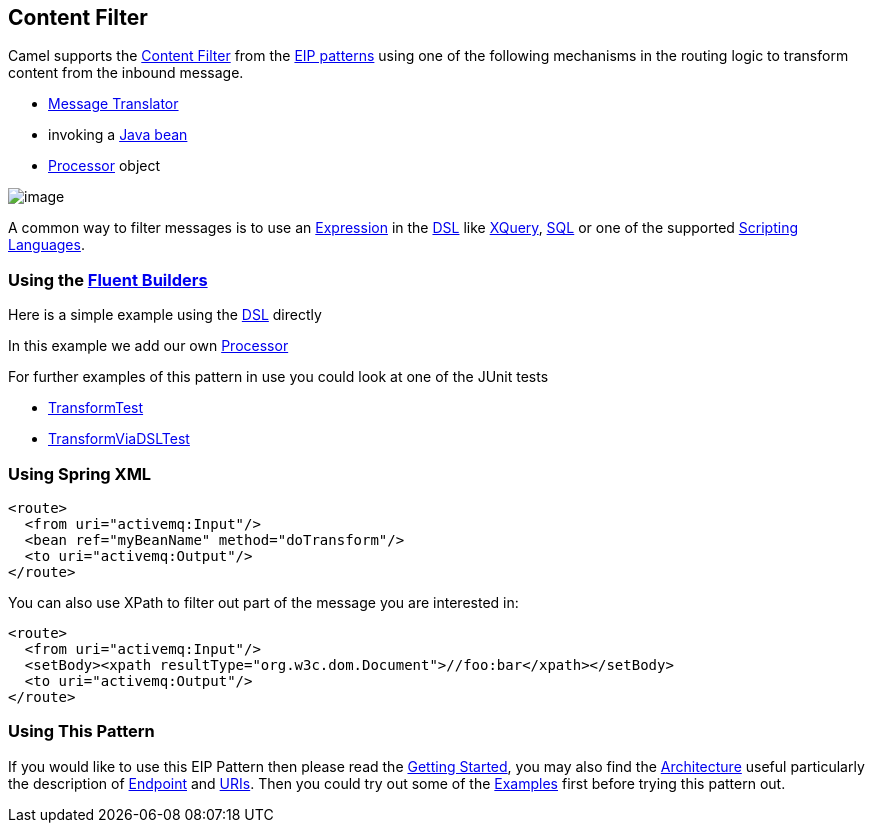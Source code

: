 [[ContentFilter-eip]]
== Content Filter

Camel supports the
http://www.enterpriseintegrationpatterns.com/ContentFilter.html[Content
Filter] from the
xref:EnterpriseIntegrationPatterns-EnterpriseIntegrationPatterns.adoc[EIP patterns]
using one of the following mechanisms in the routing logic to transform
content from the inbound message.

* xref:messageTranslator-eip.adoc[Message Translator]
* invoking a xref:BeanIntegration-BeanIntegration.adoc[Java bean]
* xref:Processor-Processor.adoc[Processor] object

image:http://www.enterpriseintegrationpatterns.com/img/ContentFilter.gif[image]

A common way to filter messages is to use an
xref:Expression-Expressions.adoc[Expression] in the xref:DSL-DSL.adoc[DSL] like
xref:components::xquery-language.adoc[XQuery], xref:sql-language.adoc[SQL] or one of the supported
xref:ScriptingLanguages-ScriptingLanguages.adoc[Scripting Languages].

=== Using the xref:FluentBuilders-FluentBuilders.adoc[Fluent Builders]

Here is a simple example using the xref:DSL-DSL.adoc[DSL] directly

In this example we add our own xref:Processor-Processor.adoc[Processor]

For further examples of this pattern in use you could look at one of the
JUnit tests

* xref:../../../test/java/org/apache/camel/processor/TransformTest.java[TransformTest]
* xref:../../../test/java/org/apache/camel/processor/TransformViaDSLTest.java[TransformViaDSLTest]

=== Using Spring XML

[source,xml]
----
<route>
  <from uri="activemq:Input"/>
  <bean ref="myBeanName" method="doTransform"/>
  <to uri="activemq:Output"/>
</route>
----

You can also use XPath to filter out part of the message you are
interested in:

[source,xml]
----
<route>
  <from uri="activemq:Input"/>
  <setBody><xpath resultType="org.w3c.dom.Document">//foo:bar</xpath></setBody>
  <to uri="activemq:Output"/>
</route> 
----

[[ContentFilter-UsingThisPattern]]
=== Using This Pattern

If you would like to use this EIP Pattern then please read the
xref:GettingStarted-GettingStarted.adoc[Getting Started], you may also find the
xref:Architecture-Architecture.adoc[Architecture] useful particularly the description
of xref:Endpoint-Endpoints.adoc[Endpoint] and xref:URIs-URIs.adoc[URIs]. Then you could
try out some of the xref:Examples-Examples.adoc[Examples] first before trying
this pattern out.
